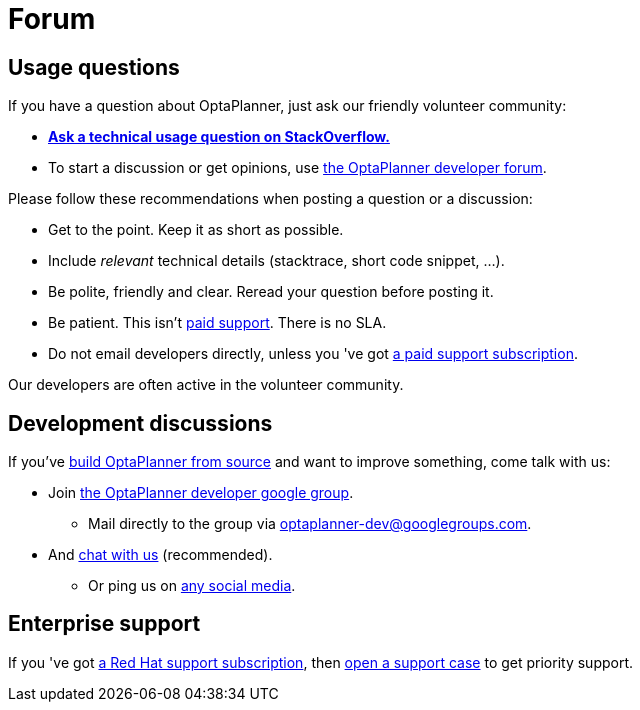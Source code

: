 = Forum
:awestruct-description: Community support and developer mailing list.
:awestruct-layout: normalBase
:showtitle:

== Usage questions

If you have a question about OptaPlanner, just ask our friendly volunteer community:

* *http://stackoverflow.com/questions/tagged/optaplanner[Ask a technical usage question on StackOverflow.]*

* To start a discussion or get opinions, use https://groups.google.com/forum/#!forum/optaplanner-dev[the OptaPlanner developer forum].

Please follow these recommendations when posting a question or a discussion:

* Get to the point. Keep it as short as possible.
* Include _relevant_ technical details (stacktrace, short code snippet, ...).
* Be polite, friendly and clear. Reread your question before posting it.
* Be patient. This isn't link:product.html[paid support]. There is no SLA.
* Do not email developers directly, unless you 've got link:product.html[a paid support subscription].

Our developers are often active in the volunteer community.

== Development discussions

If you've link:../code/sourceCode.html[build OptaPlanner from source] and want to improve something, come talk with us:

* Join https://groups.google.com/forum/#!forum/optaplanner-dev[the OptaPlanner developer google group].

** Mail directly to the group via mailto:optaplanner-dev@googlegroups.com[optaplanner-dev@googlegroups.com].

* And link:chat.html[chat with us] (recommended).

** Or ping us on link:socialMedia.html[any social media].

== Enterprise support

If you 've got link:product.html[a Red Hat support subscription],
then https://access.redhat.com[open a support case] to get priority support.
